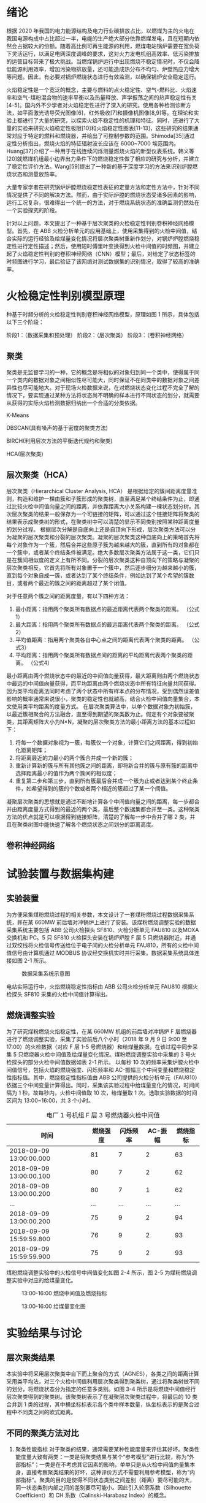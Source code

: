 * 绪论
根据 2020 年我国的电力能源结构及电力行业碳排放占比，以燃煤为主的火电在我国电源构成中占比超过一半，电能的生产绝大部分依靠燃煤发电，且在短期内依然会占据较大的份额。随着高比例可再生能源的利用，燃煤电站锅炉需要在宽负荷下灵活运行，以满足电网深度调峰的要求，这对火力发电机组高效率、低污染排放的运营目标带来了极大挑战。当燃煤锅炉运行中出现燃烧不稳定情况时，不仅会降低能源利用效率，增加污染物排放量，还可能造成热分布不均匀、炉壁热应力增大等问题。因此，有必要对锅炉燃烧状态进行有效监测，以确保锅炉安全稳定运行。

火焰稳定性是一个宽泛的概念，主要与燃料的点火稳定性、空气-燃料比、火焰速率和空气-煤粉混合物的速率平衡以及热量释放、声学振荡之间的热声稳定性有关[4-5]。国内外不少学者对火焰稳定性进行了深入的研究。使用各种检测诊断方法，如平面激光诱导荧光图像[6]，红外吸收[7]和摄像机图像[8,9]等。在理论和实验上都进行了大量的研究，以探索火焰不稳定性的机理和特征。同时，还进行了大量的实验来研究火焰稳定性极限[10]和火焰稳定性图表[11-13]，这些研究的结果通常对应于特定的燃料和燃烧器，并给出了可控制参数的范围。Shimoda[35]通过定性分析指出，燃烧火焰的特征辐射波长应该在 6000~7000 埃范围内。Huang[37]介绍了一种用于在线连续闪烁测量燃烧火焰的新型仪表系统。韩义等[20]就燃煤机组最小边界出力条件下的燃烧稳定性做了相应的研究与分析，并建立了稳定性评价方法。Wang[59]提出了一种新的基于深度学习的方法来识别炉膛燃烧状态和测量放热率。

大量专家学者在研究锅炉炉膛燃烧稳定性表征的定量方法和定性方法中，针对不同情况提供了不同的解决方法。然而，由于实际炉膛的燃烧状态受诸多因素的影响，运行工况复杂，很难得出一个统一的方法，对于燃烧系统状态的准确监测仍然处在一个实验探究的阶段。

针对以上问题，本文提出了一种基于层次聚类的火检稳定性判别卷积神经网络模型。首先，在 ABB 火检分析单元的应用基础上，使用采集得到的火检中间值，结合实际的运行经验及给煤量变化情况将层次聚类树重新作划分，对锅炉炉膛燃烧稳定性进行定性描述；然后，使用短时傅里叶变换得到火检中间值的时频图，并建立起了火焰稳定性判别的卷积神经网络（CNN）模型；最后，对给定了状态标签的时频图进行学习，最后验证了该网络对测试数据集的识别情况，取得了较高的准确率。

* 火检稳定性判别模型原理
种基于时频分析的火检稳定性判别卷积神经网络模型，原理如图 1 所示，具体包括以下三个阶段：

阶段1：（数据采集和预处理）
阶段2：（层次聚类）
阶段3：（卷积神经网络）
 

** 聚类
聚类是无监督学习的一种，它的概念是将相似的对象归到同一个类中，使得属于同一个类内的数据对象之间相似性尽可能大，同时保证不在同类中的数据对象之间差异性也尽可能地大。对于现场火检数据来说，在对燃烧状态变化过程不完全了解的情况下，要实现通过某种方法将状态尚不明确的样本进行不同状态的划分，就需要从获得的实际火焰检测数据归纳出一个合适的分类依据。

K-Means

DBSCAN(具有噪声的基于密度的聚类方法)

BIRCH(利用层次方法的平衡迭代规约和聚类)

HCA(层次聚类)
** 层次聚类（HCA）
层次聚类（Hierarchical Cluster Analysis, HCA） 是根据给定的簇间距离度量准则，构造和维护一棵由簇和子簇形成的聚类树，直至满足某个终结条件为止，即通过比较火检中间值向量之间的距离，并依靠距离大小关系构建一棵状态划分树。其次层次聚类的结果一般保存为一个可链接的矩阵，可以通过这个链接矩阵将聚类的结果表示成聚类树的形式，在聚类树中可以清楚的显示不同类别按照某种距离度量的划分过程。
根据层次分解是自底向上还是自顶向下形成，层次聚类方法可以分为凝聚的层次聚类和分裂的层次聚类。凝聚的层次聚类这种自底向上的策略首先将每个对象作为一个簇，然后合并这些原子簇为越来越大的簇，直到所有的对象都在一个簇中，或者某个终结条件被满足。绝大多数层次聚类方法属于这一类，它们只是在簇间相似度的定义上有所不同。分裂的层次聚类这种自顶向下的策略与凝聚的层次聚类相反，它首先将所有对象置于一个簇中，然后逐步细分为越来越小的簇，直到每个对象自成一簇，或者达到了某个终结条件，例如达到了某个希望的簇数目，或者两个最近的簇之间的距离超过了某个闭值。

对于任意两个簇之间的距离度量，有以下四种方法：
    1) 最小距离：指用两个聚类所有数据点的最近距离代表两个聚类的距离。
      （公式1）
    2) 最大距离：指用两个聚类所有数据点的最远距离代表两个聚类的距离。
      （公式2）
    3) 平均值距离：指用两个聚类各自中心点之间的距离代表两个聚类的距离。
      （公式3）
    4) 平均距离：指用两个聚类所有数据点间的距离的平均距离代表两个聚类的距离。
      （公式4）
最小距离由两个燃烧状态中的最近的中间值向量获得，最大距离则由两个燃烧状态中最远的中间值向量获得，而平均距离由两个燃烧状态中所有特征向量共同获得。因为类平均距离法同时考虑了两个状态中所有样本点的分布情况，受到偶然误差值影响的概率通常来说很小，聚类的稳定性也就越高，结合火检中间值向量集合，本文使用类平均距离的度量方式。
在层次聚类算法中，以单个数据对象为初始簇，以最近簇相聚合的方法融合，直至得到期望的聚类数为止。假定有个对象要被聚类，其距离矩阵大小为N×N，凝聚的层次聚类方法的最小距离方法的基本过程如下：
    1) 将每一个数据对象视为一簇，每簇仅一个对象，计算它们之间距离，得到初始化距离矩阵；
    2) 将距离最近的力最小的两个簇合并成一个新的簇；
    3) 重新计算新的簇与所有其他簇之间的距离，即将新合并的簇与原有簇的距离中选择距离最小的值作为两个簇间的相似度；
    4) 重复第二步和第三步，直到所有簇最后合并成一个簇为止或者达到某个终止条件，如希望得到的簇的个数或者两个相近的簇超过了某一个阈值。
凝聚层次聚类的思想就是通过不断地计算各个中间值向量之间的距离，每一步都合并由距离度量方式得到的最近的两个类，最后整个数据集都合并至一类。这种聚类方法的优点就是可以根据得到链接矩阵，清楚的了解每一步中合并了哪 2 类，并且在聚类树图中能快速了解各个燃烧状态之间划分的距离高度。
** 卷积神经网络



* 试验装置与数据集构建
** 实验装置
为方便采集煤粉燃烧过程的相关参数，本文设计了一套煤粉燃烧过程数据采集系统，并在某 660MW 前后墙对冲锅炉上进行了安装。该煤粉燃烧调整实验的数据采集系统主要包括 ABB 公司火检探头 SF810、火检分析单元 FAU810 以及MOXA 交换机和 PC。5 只 SF810 火检探头安装在锅炉炉膛 F 层 5 只燃烧器附近，并通过双绞线将火检信号传送给位于电子间的火检分析单元 FAU810，所有的火检中间值信号由计算机通过 MODBUS 协议经交换机实时并行采集。数据采集系统具体连接如图 2-1 所示。

#+caption: 数据采集系统示意图
[[./img/hca_cnn/thesis/data_collection_systems.png]]

电站实际运行中，火焰燃烧稳定性指标由 ABB 公司火检分析单元 FAU810 根据火检探头 SF810 采集的火检中间值计算得出。
** 燃烧调整实验
为了研究煤粉燃烧火焰稳定性，在某 660MW 机组的前后墙对冲锅炉 F 层燃烧器进行了燃烧调整实验，采集了实验前后八个小时（2018 年 9 月 9 日 9:00 至 17:00）的火检数据（对应 F 层 1-5 号燃烧器）和给煤量数据。在该过程中同步采集 5 只燃烧器火检中间值及给煤量变化情况。煤粉燃烧调整实验中采集的 3 号火检探头的部分火检中间值数据如表 2-1 所示。
以每秒 10 次的频率采集炉膛火检中间值信号，包括火焰的燃烧强度、闪烁频率和 AC-振幅三个中间变量和燃烧稳定性指标值。其中，燃烧稳定性指标值由 ABB 公司提供的火检分析单元（FAU810）依据三个中间变量计算得出。同时，采集该实验过程中给煤量变化的情况，时间间隔为 1 秒。故每秒内，火检中间值取 10 次，给煤量取 1 次。选取实验数据的时间区间为 13:00~16:00，共 3 个小时。
#+caption: 电厂 1 号机组 F 层 3 号燃烧器火检中间值
| 时间                    | 燃烧强度 | 闪烁频率 | AC-振幅 | 燃烧指标 |
|-------------------------+----------+----------+---------+----------|
| 2018-09-09 13:00:00.000 |       81 |        7 |       2 |       63 |
| 2018-09-09 13:00:00.100 |       80 |        7 |       2 |       62 |
| 2018-09-09 13:00:00.200 |       80 |        7 |       1 |       62 |
| ...                     |      ... |      ... |     ... |      ... |
| 2018-09-09 13:00:00.200 |       75 |        9 |       2 |       94 |
| 2018-09-09 15:59:59.800 |       76 |        9 |       2 |       93 |
| 2018-09-09 15:59:59.900 |       75 |        9 |       2 |       93 |

煤粉燃烧调整实验中的火检信号中间值变化如图 2-4 所示，图 2-5 为煤粉燃烧调整实验中对应的给煤量变化。

#+caption: 13:00-16:00 燃烧中间值及燃烧指标
[[./img/hca_cnn/thesis/median.png]]
   
#+caption: 13:00-16:00 给煤量变化图
[[./img/hca_cnn/thesis/coal_feed.png]]

* 实验结果与讨论
** 层次聚类结果
本实验中将采用层次聚类中自下而上聚合的方式（AGNES），各类之间的距离计算采用类平均法，对三个火检中间值利用层次聚类得到聚类树，通过将聚类树做不同的划分，将燃烧状态分为指定的任意多类别。如图 3-4 所示是将燃烧中间值经行层次聚类得到的聚类树。该聚类树表示了在凝聚层次聚类过程中，将最后的 10 类合并到 1 类的过程，其中横坐标标表示各个类中样本数量，纵坐标表示的是聚合过程中不同类之间的欧式距离。


** 不同的聚类方法对比
1. 聚类性能指标
   对于聚类的结果，通常需要某种性能度量来评估其好坏。聚类性能度量大致有两类：一类是将聚类结果与某个“参考模型”进行比较，称为“外部指标”；一类是在不考虑其它因素的影响，单单只是从火检中间值向量集本身，直接考察聚类结果的好坏，这种评价方式不需要利用参考模型，称为“内部指标”。聚类的目的是使得不同状态类别之间差别（距离）要尽可能的大，同一状态类别内部之间的差别要尽可能小。因此引入轮廓系数（Silhouette Coefficient）和 CH 系数（Calinski-Harabasz Index）的概念。
   
   在火检中间值向量中，根据某个样本 𝑖 的类内不相似度 𝑎_i 和类间不相似度 𝑏_i ，定义样本 𝑖 的轮廓系数为：

   \[s(i)=\frac{b_i-a_i}{max{a_i,b_i}}\]

   \[s(i)=\begin{cases}
   1-\frac{a_i}{b_i},\quad a_i<b_i\\
   0,\quad a_i=b_i\\
   \frac{b_i}{a_i}-1,\quad a_i>b_i
   \end{cases} \]

   由上两式可知，轮廓系数 𝑠_i 的值介于 [-1,1] 之间，且越接近于 1 说明状态与状态之间距离越远；越接近于 0 说明各个状态之间没有明确的区分；越接近于 -1 说明燃烧的状态划分混合到了一起。

   CH 指标由计算出的分离度比上紧密度得到，定义如下：

   \[CH=\frac{Tr(S_B)}{Tr(S_W)}*\frac{n-K}{K-1}\]

   式中，𝑛 表示聚类的燃烧状态的数目，𝑘 表示当前的燃烧状态，𝑇𝑟(𝑆_B) 表示同一燃烧状态离差矩阵的迹，𝑇𝑟(𝑆_W) 表示不同燃烧状态间离差矩阵的迹。

   由上式可知，当 CH 指标越大时，表示着各个燃烧状态自身内部之间彼此靠近的越紧密，不同燃烧状态之间彼此远离的越远，代表着更好的燃烧状态划分。

2. 不同的聚类方法的轮廓系数及 CH 指标
   表 3-6 给出了不同聚类方法对火检中间值信号进行聚类划分，得到的不同燃烧状态类别数目下的轮廓系数及 CH 系数，结果对比如图 3-10 所示。
   #+caption: 不同聚类方法的轮廓系数和 CH 分数
   | 聚类数目   |     2 |     3 |     4 |     5 |
   |------------+-------+-------+-------+-------|
   | K-Means SH | 0.567 | 0.186 | 0.161 | 0.152 |
   | DBSCAN SH  | 0.430 | 0.374 | 0.306 | 0.307 |
   | BIRCH SH   | 0.553 | 0.174 | 0.129 | 0.125 |
   | HCA SH     | 0.546 | 0.163 | 0.159 | 0.106 |
   | K-Means CH |  7546 |  5168 |  4173 |  3493 |
   | DBSCAN CH  |  3503 |  1657 |   830 |   697 |
   | BIRCH CH   |  7147 |  4517 |  3527 |  3025 |
   | HCA CH     |  7270 |  4605 |  3645 |  3145 |

   #+caption: 不同聚类方法比较
   [[./img/hca_cnn/flame/several_clusters.png]]

   由图 3-10 可以看出，采用不同的聚类方法对于火检值运用聚类分析，当分类数目由 2 升高到 5 时，所有的方法轮廓系数及 SH 系数都呈下降趋势。对于给定的火检中间值来说，密度聚类（DBSCAN）方法的结果相较于其它方法来说两个评价指标的值都不高；K-Means 方法在划分非灭火状态时，各类标签之间发生严重的状态跳变，使得火焰燃烧状态不连续；BIRCH 方法在类数目由 3 增至 5 时，所划分出来的各个状态之间并不能很好的区分，且发生跳变问题。故以上方法不能作为判定炉膛豁然燃烧稳定性的聚类方法。
   由层次聚类方法划分聚类树得到的燃烧状态标签分析可得出，虽然在划分数目增加时，有些状态的重新划分导致了前面提到的状态标签跳变的情况，但是可以通过聚类树简单的找到产生问题的划分，并通过结合实际运行经验重新对燃烧状态进行划分，最后使得聚类的标签之间不仅具有良好分辨性，而且能很好的反映实际工况下给煤量的变化情况，因此选用层次聚类算法作为判定炉膛火焰燃烧的聚类方法是可行的。

** cnn

* 结论
